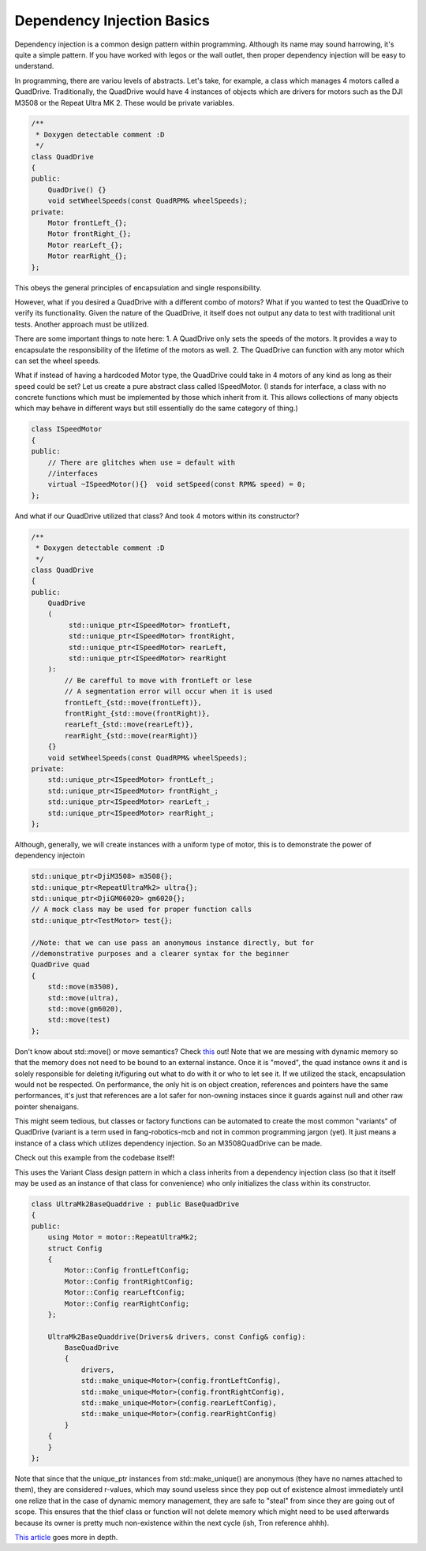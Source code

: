 Dependency Injection Basics
===========================

Dependency injection is a common design pattern within programming. Although
its name may sound harrowing, it's quite a simple pattern. If you have worked 
with legos or the wall outlet, then proper dependency injection will be easy to 
understand.

In programming, there are variou levels of abstracts. Let's take, for example, a 
class which manages 4 motors called a QuadDrive. Traditionally, the QuadDrive 
would have 4 instances of objects which are drivers for motors such as the DJI 
M3508 or the Repeat Ultra MK 2. These would be private variables.

.. code-block:: cpp

  /**
   * Doxygen detectable comment :D
   */
  class QuadDrive
  {
  public:
      QuadDrive() {}
      void setWheelSpeeds(const QuadRPM& wheelSpeeds);
  private:
      Motor frontLeft_{};
      Motor frontRight_{};
      Motor rearLeft_{};
      Motor rearRight_{};
  };

This obeys the general principles of encapsulation and single responsibility.

However, what if you desired a QuadDrive with a different combo of motors? What 
if you wanted to test the QuadDrive to verify its functionality. Given the 
nature of the QuadDrive, it itself does not output any data to test with 
traditional unit tests. Another approach must be utilized.

There are some important things to note here: 1. A QuadDrive only sets the
speeds of the motors. It provides a way to encapsulate the responsibility of
the lifetime of the motors as well. 2. The QuadDrive can function with any
motor which can set the wheel speeds.

What if instead of having a hardcoded Motor type, the QuadDrive could take in 4 
motors of any kind as long as their speed could be set? Let us create a pure 
abstract class called ISpeedMotor. (I stands for interface, a class with no 
concrete functions which must be implemented by those which inherit from it. 
This allows collections of many objects which may behave in different ways but 
still essentially do the same category of thing.)

.. code-block:: cpp

  class ISpeedMotor
  {
  public:
      // There are glitches when use = default with
      //interfaces
      virtual ~ISpeedMotor(){}  void setSpeed(const RPM& speed) = 0;
  };

And what if our QuadDrive utilized that class? And took 4 motors within its 
constructor?
  
.. code-block:: cpp

  /**
   * Doxygen detectable comment :D
   */
  class QuadDrive
  {
  public:
      QuadDrive
      (
           std::unique_ptr<ISpeedMotor> frontLeft,
           std::unique_ptr<ISpeedMotor> frontRight,
           std::unique_ptr<ISpeedMotor> rearLeft,
           std::unique_ptr<ISpeedMotor> rearRight
      ):
          // Be carefful to move with frontLeft or lese
          // A segmentation error will occur when it is used
          frontLeft_{std::move(frontLeft)},
          frontRight_{std::move(frontRight)}, 
          rearLeft_{std::move(rearLeft)},
          rearRight_{std::move(rearRight)}
      {}
      void setWheelSpeeds(const QuadRPM& wheelSpeeds);
  private:
      std::unique_ptr<ISpeedMotor> frontLeft_;
      std::unique_ptr<ISpeedMotor> frontRight_;
      std::unique_ptr<ISpeedMotor> rearLeft_;
      std::unique_ptr<ISpeedMotor> rearRight_;
  };

Although, generally, we will create instances with a uniform type of motor, this 
is to demonstrate the power of dependency injectoin

.. code-block:: cpp

  std::unique_ptr<DjiM3508> m3508{};
  std::unique_ptr<RepeatUltraMk2> ultra{};
  std::unique_ptr<DjiGM06020> gm6020{};
  // A mock class may be used for proper function calls
  std::unique_ptr<TestMotor> test{};

  //Note: that we can use pass an anonymous instance directly, but for 
  //demonstrative purposes and a clearer syntax for the beginner
  QuadDrive quad
  {
      std::move(m3508),
      std::move(ultra),
      std::move(gm6020),
      std::move(test)
  };

Don't know about std::move() or move semantics? Check `this
<https://www.learncpp.com/cpp-tutorial/introduction-to-smart-pointers-move-semantics/>`_
out! Note that we are messing with dynamic memory so that the memory does not
need to be bound to an external instance. Once it is "moved", the quad instance
owns it and is solely responsible for deleting it/figuring out what to do with
it or who to let see it. If we utilized the stack, encapsulation would not be
respected. On performance, the only hit is on object creation, references and
pointers have the same performances, it's just that references are a lot safer
for non-owning instaces since it guards against null and other raw pointer
shenaigans.

This might seem tedious, but classes or factory functions can be automated to 
create the most common "variants" of QuadDrive (variant is a term used in 
fang-robotics-mcb and not in common programming jargon (yet). It just means a 
instance of a class which utilizes dependency injection. So an M3508QuadDrive 
can be made.

Check out this example from the codebase itself!

This uses the Variant Class design pattern in which a class inherits from a 
dependency injection class (so that it itself may be used as an instance of that 
class for convenience) who only initializes the class within its constructor.

.. code-block:: cpp

    class UltraMk2BaseQuaddrive : public BaseQuadDrive
    {
    public:
        using Motor = motor::RepeatUltraMk2;
        struct Config
        {
            Motor::Config frontLeftConfig;
            Motor::Config frontRightConfig;
            Motor::Config rearLeftConfig;
            Motor::Config rearRightConfig;
        };

        UltraMk2BaseQuaddrive(Drivers& drivers, const Config& config):
            BaseQuadDrive
            {
                drivers,
                std::make_unique<Motor>(config.frontLeftConfig),
                std::make_unique<Motor>(config.frontRightConfig),
                std::make_unique<Motor>(config.rearLeftConfig),
                std::make_unique<Motor>(config.rearRightConfig)
            }
        {
        }
    };

Note that since that the unique_ptr instances from std::make_unique() are 
anonymous (they have no names attached to them), they are considered r-values, 
which may sound useless since they pop out of existence almost immediately until 
one relize that in the case of dynamic memory management, they are safe to 
"steal" from since they are going out of scope. This ensures that the thief 
class or function will not delete memory which might need to be used afterwards 
because its owner is pretty much non-existence within the next cycle (ish, Tron 
reference ahhh).

`This article <https://vladris.com/blog/2016/07/06/dependency-injection-in-c.html>`_ goes
more in depth.
